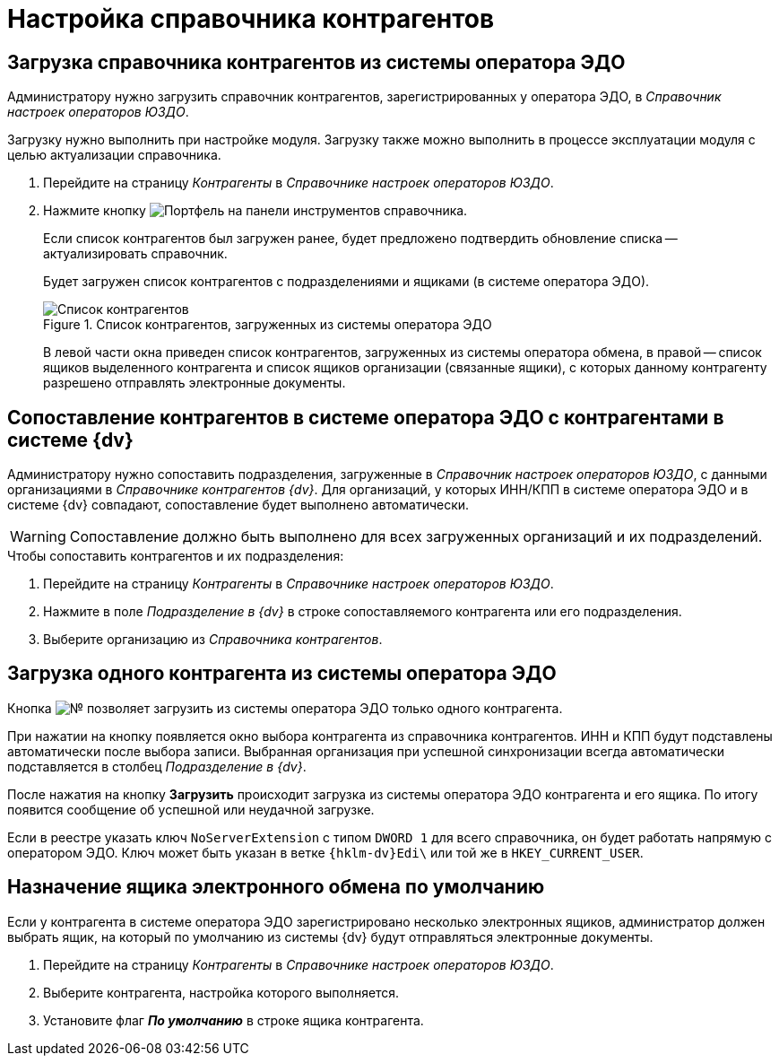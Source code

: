 = Настройка справочника контрагентов

[#load]
== Загрузка справочника контрагентов из системы оператора ЭДО

Администратору нужно загрузить справочник контрагентов, зарегистрированных у оператора ЭДО, в _Справочник настроек операторов ЮЗДО_.

Загрузку нужно выполнить при настройке модуля. Загрузку также можно выполнить в процессе эксплуатации модуля с целью актуализации справочника.

. Перейдите на страницу _Контрагенты_ в _Справочнике настроек операторов ЮЗДО_.
. Нажмите кнопку image:buttons/load-partner.png[Портфель] на панели инструментов справочника.
+
Если список контрагентов был загружен ранее, будет предложено подтвердить обновление списка -- актуализировать справочник.
+
Будет загружен список контрагентов с подразделениями и ящиками (в системе оператора ЭДО).
+
.Список контрагентов, загруженных из системы оператора ЭДО
image::partners-list.png[Список контрагентов, загруженных из системы оператора ЭДО]
+
В левой части окна приведен список контрагентов, загруженных из системы оператора обмена, в правой -- список ящиков выделенного контрагента и список ящиков организации (связанные ящики), с которых данному контрагенту разрешено отправлять электронные документы.

[#compare]
== Сопоставление контрагентов в системе оператора ЭДО с контрагентами в системе {dv}

Администратору нужно сопоставить подразделения, загруженные в _Справочник настроек операторов ЮЗДО_, с данными организациями в _Справочнике контрагентов {dv}_. Для организаций, у которых ИНН/КПП в системе оператора ЭДО и в системе {dv} совпадают, сопоставление будет выполнено автоматически.

WARNING: Сопоставление должно быть выполнено для всех загруженных организаций и их подразделений.

.Чтобы сопоставить контрагентов и их подразделения:
. Перейдите на страницу _Контрагенты_ в _Справочнике настроек операторов ЮЗДО_.
. Нажмите в поле _Подразделение в {dv}_ в строке сопоставляемого контрагента или его подразделения.
. Выберите организацию из _Справочника контрагентов_.

[#one-shot]
== Загрузка одного контрагента из системы оператора ЭДО

Кнопка image:buttons/single-sync.png[№] позволяет загрузить из системы оператора ЭДО только одного контрагента.

При нажатии на кнопку появляется окно выбора контрагента из справочника контрагентов. ИНН и КПП будут подставлены автоматически после выбора записи. Выбранная организация при успешной синхронизации всегда автоматически подставляется в столбец _Подразделение в {dv}_.

После нажатия на кнопку *Загрузить* происходит загрузка из системы оператора ЭДО контрагента и его ящика. По итогу появится сообщение об успешной или неудачной загрузке.

Если в реестре указать ключ `NoServerExtension` с типом `DWORD 1` для всего справочника, он будет работать напрямую с оператором ЭДО. Ключ может быть указан в ветке `{hklm-dv}Edi\` или той же в `HKEY_CURRENT_USER`.

[#set-default]
== Назначение ящика электронного обмена по умолчанию

Если у контрагента в системе оператора ЭДО зарегистрировано несколько электронных ящиков, администратор должен выбрать ящик, на который по умолчанию из системы {dv} будут отправляться электронные документы.

. Перейдите на страницу _Контрагенты_ в _Справочнике настроек операторов ЮЗДО_.
. Выберите контрагента, настройка которого выполняется.
. Установите флаг *_По умолчанию_* в строке ящика контрагента.
